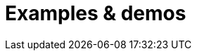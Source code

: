 = Examples & demos
:description: Working examples of TinyMCE's popular functionality.
:redirect_from: ["/example/", "/examples/", "/tutorial/", "/tutorials/", "/example-tutorial/", "/try-tinymce/"]
:title_nav: Examples
:type: folder
